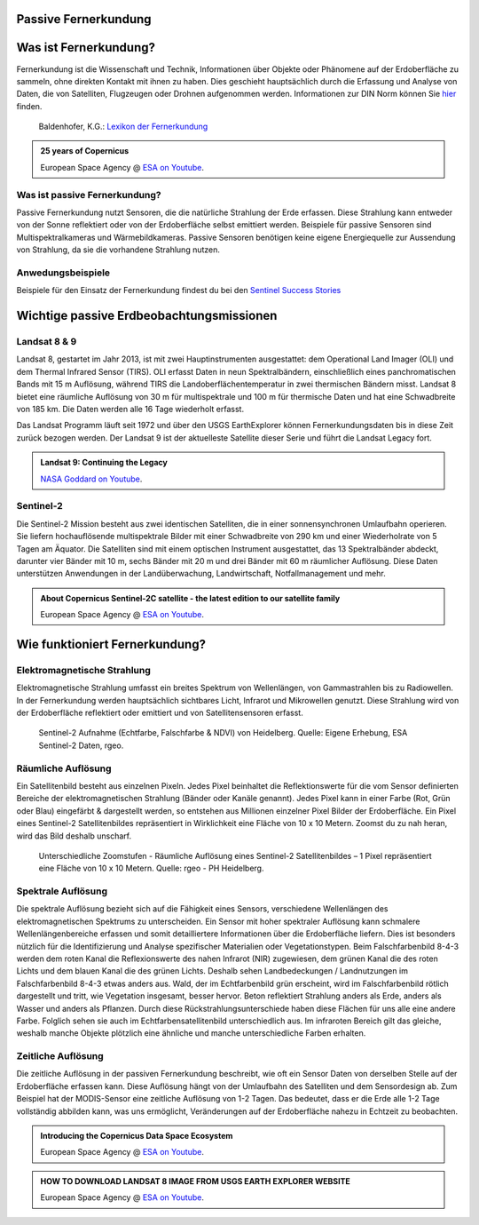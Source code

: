 Passive Fernerkundung
===============

Was ist Fernerkundung?
===============

Fernerkundung ist die Wissenschaft und Technik, Informationen über Objekte oder Phänomene auf der Erdoberfläche zu sammeln, ohne direkten Kontakt 
mit ihnen zu haben. Dies geschieht hauptsächlich durch die Erfassung und Analyse von Daten, die von Satelliten, Flugzeugen oder Drohnen aufgenommen werden.
Informationen zur DIN Norm können Sie `hier <https://www.dgpf.de/src/tagung/jt2017/proceedings/proceedings/papers/27_DGPF2017_Baltrusch_Reulke.pdf>`_ finden. 

.. figure:: https://fe-lexikon.info/bild/active_passive_sensors.jpg
   :alt: Active und passive Sensoren

   Baldenhofer, K.G.: `Lexikon der Fernerkundung <https://fe-lexikon.info/Fernerkundung.htm>`_

.. admonition:: 25 years of Copernicus
    :class: admonition-youtube

    ..  youtube:: vyoXKUuAf5E

    European Space Agency @ `ESA on Youtube <https://www.youtube.com/watch?v=vyoXKUuAf5E>`_.

Was ist passive Fernerkundung?
--------------

Passive Fernerkundung nutzt Sensoren, die die natürliche Strahlung der Erde erfassen. Diese Strahlung kann entweder von der Sonne reflektiert oder von der Erdoberfläche selbst emittiert werden. 
Beispiele für passive Sensoren sind Multispektralkameras und Wärmebildkameras. Passive Sensoren benötigen keine eigene Energiequelle zur Aussendung von Strahlung, da sie die vorhandene Strahlung nutzen.

Anwedungsbeispiele
--------------
Beispiele für den Einsatz der Fernerkundung findest du bei den `Sentinel Success Stories <https://sentinel.esa.int/web/success-stories/list>`_


Wichtige passive Erdbeobachtungsmissionen
===============

Landsat 8 & 9
--------------

Landsat 8, gestartet im Jahr 2013, ist mit zwei Hauptinstrumenten ausgestattet: dem Operational Land Imager (OLI) und dem Thermal Infrared Sensor (TIRS). 
OLI erfasst Daten in neun Spektralbändern, einschließlich eines panchromatischen Bands mit 15 m Auflösung, während TIRS die Landoberflächentemperatur in 
zwei thermischen Bändern misst. Landsat 8 bietet eine räumliche Auflösung von 30 m für multispektrale und 100 m für thermische Daten und hat eine 
Schwadbreite von 185 km. Die Daten werden alle 16 Tage wiederholt erfasst.

Das Landsat Programm läuft seit 1972 und über den USGS EarthExplorer können Fernerkundungsdaten bis in diese Zeit zurück bezogen werden. Der Landsat 9 ist der aktuelleste 
Satellite dieser Serie und führt die Landsat Legacy fort.

.. admonition:: Landsat 9: Continuing the Legacy
    :class: admonition-youtube

    ..  youtube:: k3biSynSBgo

    `NASA Goddard on Youtube <https://www.youtube.com/watch?v=k3biSynSBgo>`_.

Sentinel-2
--------------

Die Sentinel-2 Mission besteht aus zwei identischen Satelliten, die in einer sonnensynchronen Umlaufbahn operieren. 
Sie liefern hochauflösende multispektrale Bilder mit einer Schwadbreite von 290 km und einer Wiederholrate von 5 Tagen am Äquator. 
Die Satelliten sind mit einem optischen Instrument ausgestattet, das 13 Spektralbänder abdeckt, darunter vier Bänder mit 10 m, sechs Bänder mit 20 m und drei Bänder mit 60 m räumlicher Auflösung. 
Diese Daten unterstützen Anwendungen in der Landüberwachung, Landwirtschaft, Notfallmanagement und mehr.

.. admonition:: About Copernicus Sentinel-2C satellite - the latest edition to our satellite family
    :class: admonition-youtube

    ..  youtube:: q4suda015zA

    European Space Agency @ `ESA on Youtube <https://www.youtube.com/watch?v=q4suda015zA>`_.

Wie funktioniert Fernerkundung?
===============

Elektromagnetische Strahlung
--------------

Elektromagnetische Strahlung umfasst ein breites Spektrum von Wellenlängen, von Gammastrahlen bis zu Radiowellen. In der Fernerkundung werden hauptsächlich 
sichtbares Licht, Infrarot und Mikrowellen genutzt. Diese Strahlung wird von der Erdoberfläche reflektiert oder emittiert und von Satellitensensoren erfasst.

.. figure:: https://www.geospektiv.de/assets/unit/M8mXK9lm/modul_biodiversitaet_startseite_1.png
   :alt: Sentinel-2 Aufnahme (Echtfarbe, Falschfarbe & NDVI) von Heidelberg

   Sentinel-2 Aufnahme (Echtfarbe, Falschfarbe & NDVI) von Heidelberg. Quelle: Eigene Erhebung, ESA Sentinel-2 Daten, rgeo.

Räumliche Auflösung
--------------

Ein Satellitenbild besteht aus einzelnen Pixeln. Jedes Pixel beinhaltet die Reflektionswerte für die vom Sensor definierten Bereiche der elektromagnetischen Strahlung (Bänder oder Kanäle genannt). 
Jedes Pixel kann in einer Farbe (Rot, Grün oder Blau) eingefärbt & dargestellt werden, so entstehen aus Millionen einzelner Pixel Bilder der Erdoberfläche. 
Ein Pixel eines Sentinel-2 Satellitenbildes repräsentiert in Wirklichkeit eine Fläche von 10 x 10 Metern. Zoomst du zu nah heran, wird das Bild deshalb unscharf.

.. figure:: https://www.geospektiv.de/assets/unit/PAow6aAv/schwetzi_resolution_v4.png
   :alt: Sentinel-2 Aufnahme (Echtfarbe, Falschfarbe & NDVI) von Heidelberg

   Unterschiedliche Zoomstufen - Räumliche Auflösung eines Sentinel-2 Satellitenbildes – 1 Pixel repräsentiert eine Fläche von 10 x 10 Metern. Quelle: rgeo - PH Heidelberg.

Spektrale Auflösung
--------------

Die spektrale Auflösung bezieht sich auf die Fähigkeit eines Sensors, verschiedene Wellenlängen des elektromagnetischen Spektrums zu unterscheiden. 
Ein Sensor mit hoher spektraler Auflösung kann schmalere Wellenlängenbereiche erfassen und somit detailliertere Informationen über die Erdoberfläche liefern. 
Dies ist besonders nützlich für die Identifizierung und Analyse spezifischer Materialien oder Vegetationstypen.
Beim Falschfarbenbild 8-4-3 werden dem roten Kanal die Reflexionswerte des nahen Infrarot (NIR) zugewiesen, dem grünen Kanal die des roten Lichts und dem blauen Kanal die des grünen Lichts. 
Deshalb sehen Landbedeckungen / Landnutzungen im Falschfarbenbild 8-4-3 etwas anders aus. Wald, der im Echtfarbenbild grün erscheint, wird im Falschfarbenbild rötlich dargestellt und tritt, wie Vegetation insgesamt, 
besser hervor. Beton reflektiert Strahlung anders als Erde, anders als Wasser und anders als Pflanzen. Durch diese Rückstrahlungsunterschiede haben diese Flächen für uns alle eine andere Farbe. 
Folglich sehen sie auch im Echtfarbensatellitenbild unterschiedlich aus. Im infraroten Bereich gilt das gleiche, weshalb manche Objekte plötzlich eine ähnliche und manche unterschiedliche Farben erhalten.


Zeitliche Auflösung
--------------
Die zeitliche Auflösung in der passiven Fernerkundung beschreibt, wie oft ein Sensor Daten von derselben Stelle auf der Erdoberfläche erfassen kann. Diese Auflösung hängt von der Umlaufbahn des Satelliten und dem Sensordesign ab. 
Zum Beispiel hat der MODIS-Sensor eine zeitliche Auflösung von 1-2 Tagen. Das bedeutet, dass er die Erde alle 1-2 Tage vollständig abbilden kann, was uns ermöglicht, Veränderungen auf der Erdoberfläche nahezu in Echtzeit zu beobachten.


.. admonition:: Introducing the Copernicus Data Space Ecosystem
    :class: admonition-youtube

    ..  youtube:: _1r7Ki4IaVA

    European Space Agency @ `ESA on Youtube <https://www.youtube.com/watch?v=vyoXKUuAf5E>`_.

.. admonition:: HOW TO DOWNLOAD LANDSAT 8 IMAGE FROM USGS EARTH EXPLORER WEBSITE
    :class: admonition-youtube

    ..  youtube:: kk4z6f30NFg&t=2s

    European Space Agency @ `ESA on Youtube <https://www.youtube.com/watch?v=kk4z6f30NFg&t=2s>`_.
